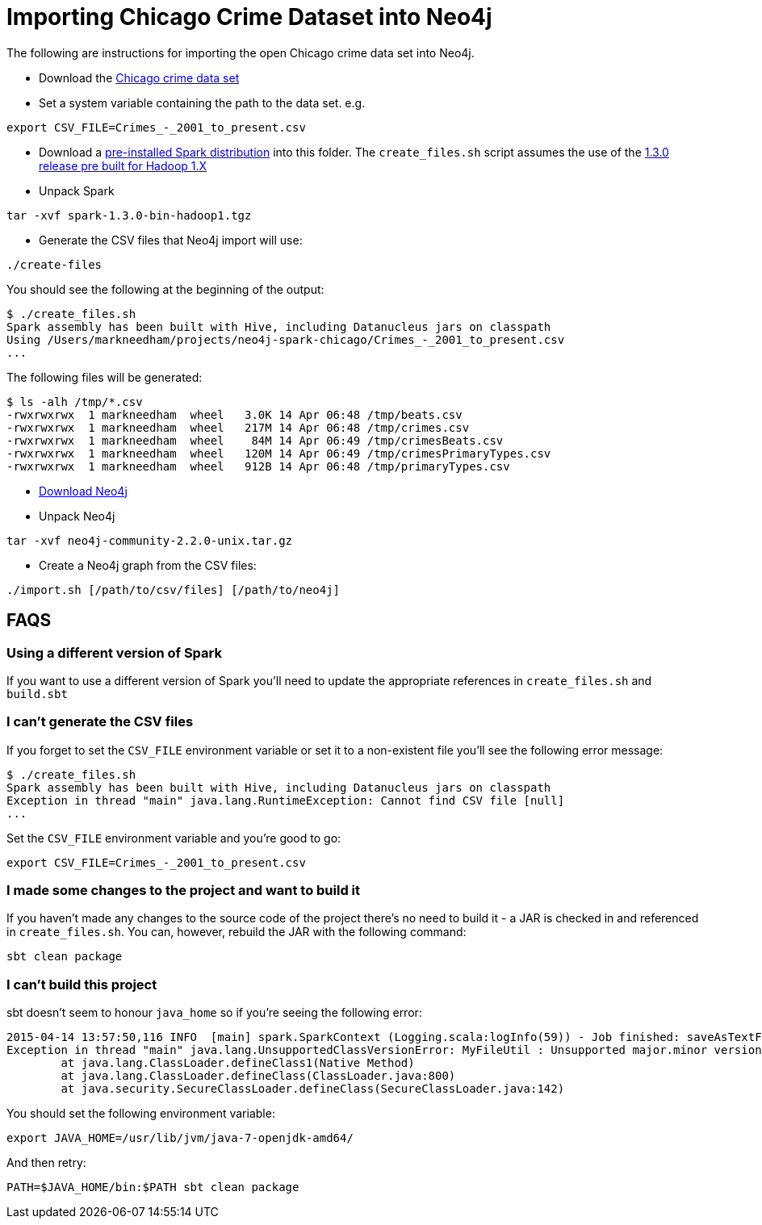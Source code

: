 = Importing Chicago Crime Dataset into Neo4j

The following are instructions for importing the open Chicago crime data set into Neo4j.

* Download the link:https://data.cityofchicago.org/Public-Safety/Crimes-2001-to-present/ijzp-q8t2[Chicago crime data set]
* Set a system variable containing the path to the data set. e.g.

```
export CSV_FILE=Crimes_-_2001_to_present.csv
```

* Download a link:https://spark.apache.org/downloads.html[pre-installed Spark distribution] into this folder.
The `create_files.sh` script assumes the use of the link:http://apache.mirrors.spacedump.net/spark/spark-1.3.0/spark-1.3.0-bin-hadoop1.tgz[1.3.0 release pre built for Hadoop 1.X]
* Unpack Spark

```
tar -xvf spark-1.3.0-bin-hadoop1.tgz
```

* Generate the CSV files that Neo4j import will use:

```
./create-files
```

You should see the following at the beginning of the output:

```
$ ./create_files.sh
Spark assembly has been built with Hive, including Datanucleus jars on classpath
Using /Users/markneedham/projects/neo4j-spark-chicago/Crimes_-_2001_to_present.csv
...
```

The following files will be generated:

```
$ ls -alh /tmp/*.csv
-rwxrwxrwx  1 markneedham  wheel   3.0K 14 Apr 06:48 /tmp/beats.csv
-rwxrwxrwx  1 markneedham  wheel   217M 14 Apr 06:48 /tmp/crimes.csv
-rwxrwxrwx  1 markneedham  wheel    84M 14 Apr 06:49 /tmp/crimesBeats.csv
-rwxrwxrwx  1 markneedham  wheel   120M 14 Apr 06:49 /tmp/crimesPrimaryTypes.csv
-rwxrwxrwx  1 markneedham  wheel   912B 14 Apr 06:48 /tmp/primaryTypes.csv
```

* link:http://neo4j.com/download/[Download Neo4j]

* Unpack Neo4j

```
tar -xvf neo4j-community-2.2.0-unix.tar.gz
```

* Create a Neo4j graph from the CSV files:


```
./import.sh [/path/to/csv/files] [/path/to/neo4j]
```

== FAQS

===  Using a different version of Spark

If you want to use a different version of Spark you'll need to update the appropriate references in `create_files.sh` and `build.sbt`

=== I can't generate the CSV files

If you forget to set the `CSV_FILE` environment variable or set it to a non-existent file you'll see the following error message:

```
$ ./create_files.sh
Spark assembly has been built with Hive, including Datanucleus jars on classpath
Exception in thread "main" java.lang.RuntimeException: Cannot find CSV file [null]
...
```

Set the `CSV_FILE` environment variable and you're good to go:

```
export CSV_FILE=Crimes_-_2001_to_present.csv
```

=== I made some changes to the project and want to build it

If you haven't made any changes to the source code of the project there's no need to build it - a JAR is checked in and referenced in `create_files.sh`.
You can, however, rebuild the JAR with the following command:

```
sbt clean package
```

=== I can't build this project

sbt doesn't seem to honour `java_home` so if you're seeing the following error:

```
2015-04-14 13:57:50,116 INFO  [main] spark.SparkContext (Logging.scala:logInfo(59)) - Job finished: saveAsTextFile at GenerateCSVFiles.scala:51, took 8.292283862 s
Exception in thread "main" java.lang.UnsupportedClassVersionError: MyFileUtil : Unsupported major.minor version 52.0
        at java.lang.ClassLoader.defineClass1(Native Method)
        at java.lang.ClassLoader.defineClass(ClassLoader.java:800)
        at java.security.SecureClassLoader.defineClass(SecureClassLoader.java:142)
```

You should set the following environment variable:

```
export JAVA_HOME=/usr/lib/jvm/java-7-openjdk-amd64/
```

And then retry:

```
PATH=$JAVA_HOME/bin:$PATH sbt clean package
```
